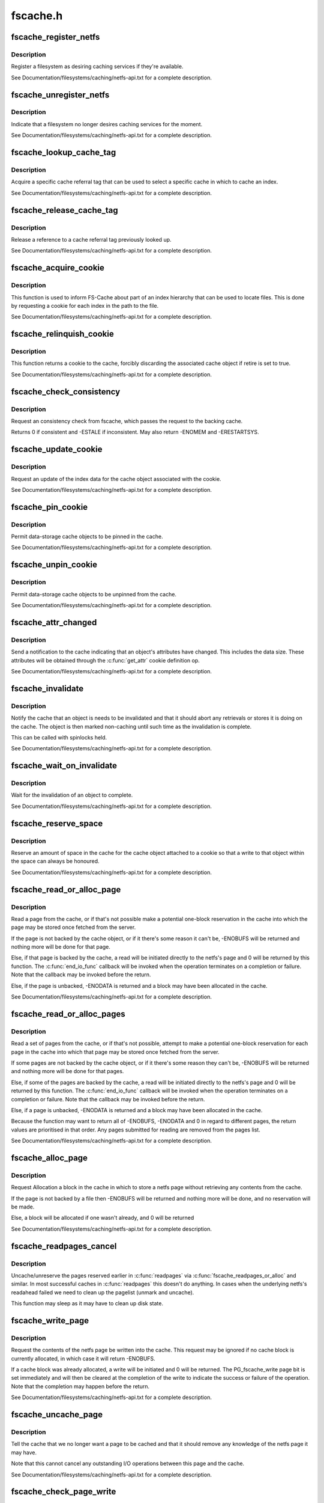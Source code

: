.. -*- coding: utf-8; mode: rst -*-

=========
fscache.h
=========


.. _`fscache_register_netfs`:

fscache_register_netfs
======================

.. c:function:: int fscache_register_netfs (struct fscache_netfs *netfs)

    Register a filesystem as desiring caching services

    :param struct fscache_netfs \*netfs:
        The description of the filesystem



.. _`fscache_register_netfs.description`:

Description
-----------

Register a filesystem as desiring caching services if they're available.

See Documentation/filesystems/caching/netfs-api.txt for a complete
description.



.. _`fscache_unregister_netfs`:

fscache_unregister_netfs
========================

.. c:function:: void fscache_unregister_netfs (struct fscache_netfs *netfs)

    Indicate that a filesystem no longer desires caching services

    :param struct fscache_netfs \*netfs:
        The description of the filesystem



.. _`fscache_unregister_netfs.description`:

Description
-----------

Indicate that a filesystem no longer desires caching services for the
moment.

See Documentation/filesystems/caching/netfs-api.txt for a complete
description.



.. _`fscache_lookup_cache_tag`:

fscache_lookup_cache_tag
========================

.. c:function:: struct fscache_cache_tag *fscache_lookup_cache_tag (const char *name)

    Look up a cache tag

    :param const char \*name:
        The name of the tag to search for



.. _`fscache_lookup_cache_tag.description`:

Description
-----------

Acquire a specific cache referral tag that can be used to select a specific
cache in which to cache an index.

See Documentation/filesystems/caching/netfs-api.txt for a complete
description.



.. _`fscache_release_cache_tag`:

fscache_release_cache_tag
=========================

.. c:function:: void fscache_release_cache_tag (struct fscache_cache_tag *tag)

    Release a cache tag

    :param struct fscache_cache_tag \*tag:
        The tag to release



.. _`fscache_release_cache_tag.description`:

Description
-----------

Release a reference to a cache referral tag previously looked up.

See Documentation/filesystems/caching/netfs-api.txt for a complete
description.



.. _`fscache_acquire_cookie`:

fscache_acquire_cookie
======================

.. c:function:: struct fscache_cookie *fscache_acquire_cookie (struct fscache_cookie *parent, const struct fscache_cookie_def *def, void *netfs_data, bool enable)

    Acquire a cookie to represent a cache object

    :param struct fscache_cookie \*parent:
        The cookie that's to be the parent of this one

    :param const struct fscache_cookie_def \*def:
        A description of the cache object, including callback operations

    :param void \*netfs_data:
        An arbitrary piece of data to be kept in the cookie to
        represent the cache object to the netfs

    :param bool enable:
        Whether or not to enable a data cookie immediately



.. _`fscache_acquire_cookie.description`:

Description
-----------

This function is used to inform FS-Cache about part of an index hierarchy
that can be used to locate files.  This is done by requesting a cookie for
each index in the path to the file.

See Documentation/filesystems/caching/netfs-api.txt for a complete
description.



.. _`fscache_relinquish_cookie`:

fscache_relinquish_cookie
=========================

.. c:function:: void fscache_relinquish_cookie (struct fscache_cookie *cookie, bool retire)

    Return the cookie to the cache, maybe discarding it

    :param struct fscache_cookie \*cookie:
        The cookie being returned

    :param bool retire:
        True if the cache object the cookie represents is to be discarded



.. _`fscache_relinquish_cookie.description`:

Description
-----------

This function returns a cookie to the cache, forcibly discarding the
associated cache object if retire is set to true.

See Documentation/filesystems/caching/netfs-api.txt for a complete
description.



.. _`fscache_check_consistency`:

fscache_check_consistency
=========================

.. c:function:: int fscache_check_consistency (struct fscache_cookie *cookie)

    Request that if the cache is updated

    :param struct fscache_cookie \*cookie:
        The cookie representing the cache object



.. _`fscache_check_consistency.description`:

Description
-----------

Request an consistency check from fscache, which passes the request
to the backing cache.

Returns 0 if consistent and -ESTALE if inconsistent.  May also
return -ENOMEM and -ERESTARTSYS.



.. _`fscache_update_cookie`:

fscache_update_cookie
=====================

.. c:function:: void fscache_update_cookie (struct fscache_cookie *cookie)

    Request that a cache object be updated

    :param struct fscache_cookie \*cookie:
        The cookie representing the cache object



.. _`fscache_update_cookie.description`:

Description
-----------

Request an update of the index data for the cache object associated with the
cookie.

See Documentation/filesystems/caching/netfs-api.txt for a complete
description.



.. _`fscache_pin_cookie`:

fscache_pin_cookie
==================

.. c:function:: int fscache_pin_cookie (struct fscache_cookie *cookie)

    Pin a data-storage cache object in its cache

    :param struct fscache_cookie \*cookie:
        The cookie representing the cache object



.. _`fscache_pin_cookie.description`:

Description
-----------

Permit data-storage cache objects to be pinned in the cache.

See Documentation/filesystems/caching/netfs-api.txt for a complete
description.



.. _`fscache_unpin_cookie`:

fscache_unpin_cookie
====================

.. c:function:: void fscache_unpin_cookie (struct fscache_cookie *cookie)

    Unpin a data-storage cache object in its cache

    :param struct fscache_cookie \*cookie:
        The cookie representing the cache object



.. _`fscache_unpin_cookie.description`:

Description
-----------

Permit data-storage cache objects to be unpinned from the cache.

See Documentation/filesystems/caching/netfs-api.txt for a complete
description.



.. _`fscache_attr_changed`:

fscache_attr_changed
====================

.. c:function:: int fscache_attr_changed (struct fscache_cookie *cookie)

    Notify cache that an object's attributes changed

    :param struct fscache_cookie \*cookie:
        The cookie representing the cache object



.. _`fscache_attr_changed.description`:

Description
-----------

Send a notification to the cache indicating that an object's attributes have
changed.  This includes the data size.  These attributes will be obtained
through the :c:func:`get_attr` cookie definition op.

See Documentation/filesystems/caching/netfs-api.txt for a complete
description.



.. _`fscache_invalidate`:

fscache_invalidate
==================

.. c:function:: void fscache_invalidate (struct fscache_cookie *cookie)

    Notify cache that an object needs invalidation

    :param struct fscache_cookie \*cookie:
        The cookie representing the cache object



.. _`fscache_invalidate.description`:

Description
-----------

Notify the cache that an object is needs to be invalidated and that it
should abort any retrievals or stores it is doing on the cache.  The object
is then marked non-caching until such time as the invalidation is complete.

This can be called with spinlocks held.

See Documentation/filesystems/caching/netfs-api.txt for a complete
description.



.. _`fscache_wait_on_invalidate`:

fscache_wait_on_invalidate
==========================

.. c:function:: void fscache_wait_on_invalidate (struct fscache_cookie *cookie)

    Wait for invalidation to complete

    :param struct fscache_cookie \*cookie:
        The cookie representing the cache object



.. _`fscache_wait_on_invalidate.description`:

Description
-----------

Wait for the invalidation of an object to complete.

See Documentation/filesystems/caching/netfs-api.txt for a complete
description.



.. _`fscache_reserve_space`:

fscache_reserve_space
=====================

.. c:function:: int fscache_reserve_space (struct fscache_cookie *cookie, loff_t size)

    Reserve data space for a cached object

    :param struct fscache_cookie \*cookie:
        The cookie representing the cache object

    :param loff_t size:

        *undescribed*



.. _`fscache_reserve_space.description`:

Description
-----------

Reserve an amount of space in the cache for the cache object attached to a
cookie so that a write to that object within the space can always be
honoured.

See Documentation/filesystems/caching/netfs-api.txt for a complete
description.



.. _`fscache_read_or_alloc_page`:

fscache_read_or_alloc_page
==========================

.. c:function:: int fscache_read_or_alloc_page (struct fscache_cookie *cookie, struct page *page, fscache_rw_complete_t end_io_func, void *context, gfp_t gfp)

    Read a page from the cache or allocate a block in which to store it

    :param struct fscache_cookie \*cookie:
        The cookie representing the cache object

    :param struct page \*page:
        The netfs page to fill if possible

    :param fscache_rw_complete_t end_io_func:
        The callback to invoke when and if the page is filled

    :param void \*context:
        An arbitrary piece of data to pass on to :c:func:`end_io_func`

    :param gfp_t gfp:
        The conditions under which memory allocation should be made



.. _`fscache_read_or_alloc_page.description`:

Description
-----------

Read a page from the cache, or if that's not possible make a potential
one-block reservation in the cache into which the page may be stored once
fetched from the server.

If the page is not backed by the cache object, or if it there's some reason
it can't be, -ENOBUFS will be returned and nothing more will be done for
that page.

Else, if that page is backed by the cache, a read will be initiated directly
to the netfs's page and 0 will be returned by this function.  The
:c:func:`end_io_func` callback will be invoked when the operation terminates on a
completion or failure.  Note that the callback may be invoked before the
return.

Else, if the page is unbacked, -ENODATA is returned and a block may have
been allocated in the cache.

See Documentation/filesystems/caching/netfs-api.txt for a complete
description.



.. _`fscache_read_or_alloc_pages`:

fscache_read_or_alloc_pages
===========================

.. c:function:: int fscache_read_or_alloc_pages (struct fscache_cookie *cookie, struct address_space *mapping, struct list_head *pages, unsigned *nr_pages, fscache_rw_complete_t end_io_func, void *context, gfp_t gfp)

    Read pages from the cache and/or allocate blocks in which to store them

    :param struct fscache_cookie \*cookie:
        The cookie representing the cache object

    :param struct address_space \*mapping:
        The netfs inode mapping to which the pages will be attached

    :param struct list_head \*pages:
        A list of potential netfs pages to be filled

    :param unsigned \*nr_pages:
        Number of pages to be read and/or allocated

    :param fscache_rw_complete_t end_io_func:
        The callback to invoke when and if each page is filled

    :param void \*context:
        An arbitrary piece of data to pass on to :c:func:`end_io_func`

    :param gfp_t gfp:
        The conditions under which memory allocation should be made



.. _`fscache_read_or_alloc_pages.description`:

Description
-----------

Read a set of pages from the cache, or if that's not possible, attempt to
make a potential one-block reservation for each page in the cache into which
that page may be stored once fetched from the server.

If some pages are not backed by the cache object, or if it there's some
reason they can't be, -ENOBUFS will be returned and nothing more will be
done for that pages.

Else, if some of the pages are backed by the cache, a read will be initiated
directly to the netfs's page and 0 will be returned by this function.  The
:c:func:`end_io_func` callback will be invoked when the operation terminates on a
completion or failure.  Note that the callback may be invoked before the
return.

Else, if a page is unbacked, -ENODATA is returned and a block may have
been allocated in the cache.

Because the function may want to return all of -ENOBUFS, -ENODATA and 0 in
regard to different pages, the return values are prioritised in that order.
Any pages submitted for reading are removed from the pages list.

See Documentation/filesystems/caching/netfs-api.txt for a complete
description.



.. _`fscache_alloc_page`:

fscache_alloc_page
==================

.. c:function:: int fscache_alloc_page (struct fscache_cookie *cookie, struct page *page, gfp_t gfp)

    Allocate a block in which to store a page

    :param struct fscache_cookie \*cookie:
        The cookie representing the cache object

    :param struct page \*page:
        The netfs page to allocate a page for

    :param gfp_t gfp:
        The conditions under which memory allocation should be made



.. _`fscache_alloc_page.description`:

Description
-----------

Request Allocation a block in the cache in which to store a netfs page
without retrieving any contents from the cache.

If the page is not backed by a file then -ENOBUFS will be returned and
nothing more will be done, and no reservation will be made.

Else, a block will be allocated if one wasn't already, and 0 will be
returned

See Documentation/filesystems/caching/netfs-api.txt for a complete
description.



.. _`fscache_readpages_cancel`:

fscache_readpages_cancel
========================

.. c:function:: void fscache_readpages_cancel (struct fscache_cookie *cookie, struct list_head *pages)

    Cancel read/alloc on pages

    :param struct fscache_cookie \*cookie:
        The cookie representing the inode's cache object.

    :param struct list_head \*pages:
        The netfs pages that we canceled write on in :c:func:`readpages`



.. _`fscache_readpages_cancel.description`:

Description
-----------

Uncache/unreserve the pages reserved earlier in :c:func:`readpages` via
:c:func:`fscache_readpages_or_alloc` and similar.  In most successful caches in
:c:func:`readpages` this doesn't do anything.  In cases when the underlying netfs's
readahead failed we need to clean up the pagelist (unmark and uncache).

This function may sleep as it may have to clean up disk state.



.. _`fscache_write_page`:

fscache_write_page
==================

.. c:function:: int fscache_write_page (struct fscache_cookie *cookie, struct page *page, gfp_t gfp)

    Request storage of a page in the cache

    :param struct fscache_cookie \*cookie:
        The cookie representing the cache object

    :param struct page \*page:
        The netfs page to store

    :param gfp_t gfp:
        The conditions under which memory allocation should be made



.. _`fscache_write_page.description`:

Description
-----------

Request the contents of the netfs page be written into the cache.  This
request may be ignored if no cache block is currently allocated, in which
case it will return -ENOBUFS.

If a cache block was already allocated, a write will be initiated and 0 will
be returned.  The PG_fscache_write page bit is set immediately and will then
be cleared at the completion of the write to indicate the success or failure
of the operation.  Note that the completion may happen before the return.

See Documentation/filesystems/caching/netfs-api.txt for a complete
description.



.. _`fscache_uncache_page`:

fscache_uncache_page
====================

.. c:function:: void fscache_uncache_page (struct fscache_cookie *cookie, struct page *page)

    Indicate that caching is no longer required on a page

    :param struct fscache_cookie \*cookie:
        The cookie representing the cache object

    :param struct page \*page:
        The netfs page that was being cached.



.. _`fscache_uncache_page.description`:

Description
-----------

Tell the cache that we no longer want a page to be cached and that it should
remove any knowledge of the netfs page it may have.

Note that this cannot cancel any outstanding I/O operations between this
page and the cache.

See Documentation/filesystems/caching/netfs-api.txt for a complete
description.



.. _`fscache_check_page_write`:

fscache_check_page_write
========================

.. c:function:: bool fscache_check_page_write (struct fscache_cookie *cookie, struct page *page)

    Ask if a page is being writing to the cache

    :param struct fscache_cookie \*cookie:
        The cookie representing the cache object

    :param struct page \*page:
        The netfs page that is being cached.



.. _`fscache_check_page_write.description`:

Description
-----------

Ask the cache if a page is being written to the cache.

See Documentation/filesystems/caching/netfs-api.txt for a complete
description.



.. _`fscache_wait_on_page_write`:

fscache_wait_on_page_write
==========================

.. c:function:: void fscache_wait_on_page_write (struct fscache_cookie *cookie, struct page *page)

    Wait for a page to complete writing to the cache

    :param struct fscache_cookie \*cookie:
        The cookie representing the cache object

    :param struct page \*page:
        The netfs page that is being cached.



.. _`fscache_wait_on_page_write.description`:

Description
-----------

Ask the cache to wake us up when a page is no longer being written to the
cache.

See Documentation/filesystems/caching/netfs-api.txt for a complete
description.



.. _`fscache_maybe_release_page`:

fscache_maybe_release_page
==========================

.. c:function:: bool fscache_maybe_release_page (struct fscache_cookie *cookie, struct page *page, gfp_t gfp)

    Consider releasing a page, cancelling a store

    :param struct fscache_cookie \*cookie:
        The cookie representing the cache object

    :param struct page \*page:
        The netfs page that is being cached.

    :param gfp_t gfp:
        The gfp flags passed to :c:func:`releasepage`



.. _`fscache_maybe_release_page.description`:

Description
-----------

Consider releasing a page for the vmscan algorithm, on behalf of the netfs's
:c:func:`releasepage` call.  A storage request on the page may cancelled if it is
not currently being processed.

The function returns true if the page no longer has a storage request on it,
and false if a storage request is left in place.  If true is returned, the
page will have been passed to :c:func:`fscache_uncache_page`.  If false is returned
the page cannot be freed yet.



.. _`fscache_uncache_all_inode_pages`:

fscache_uncache_all_inode_pages
===============================

.. c:function:: void fscache_uncache_all_inode_pages (struct fscache_cookie *cookie, struct inode *inode)

    Uncache all an inode's pages

    :param struct fscache_cookie \*cookie:
        The cookie representing the inode's cache object.

    :param struct inode \*inode:
        The inode to uncache pages from.



.. _`fscache_uncache_all_inode_pages.description`:

Description
-----------

Uncache all the pages in an inode that are marked PG_fscache, assuming them
to be associated with the given cookie.

This function may sleep.  It will wait for pages that are being written out
and will wait whilst the PG_fscache mark is removed by the cache.



.. _`fscache_disable_cookie`:

fscache_disable_cookie
======================

.. c:function:: void fscache_disable_cookie (struct fscache_cookie *cookie, bool invalidate)

    Disable a cookie

    :param struct fscache_cookie \*cookie:
        The cookie representing the cache object

    :param bool invalidate:
        Invalidate the backing object



.. _`fscache_disable_cookie.description`:

Description
-----------

Disable a cookie from accepting further alloc, read, write, invalidate,
update or acquire operations.  Outstanding operations can still be waited
upon and pages can still be uncached and the cookie relinquished.

This will not return until all outstanding operations have completed.

If ``invalidate`` is set, then the backing object will be invalidated and
detached, otherwise it will just be detached.



.. _`fscache_enable_cookie`:

fscache_enable_cookie
=====================

.. c:function:: void fscache_enable_cookie (struct fscache_cookie *cookie, bool (*can_enable) (void *data, void *data)

    Reenable a cookie

    :param struct fscache_cookie \*cookie:
        The cookie representing the cache object

    :param bool (\*can_enable) (void \*data):
        A function to permit enablement once lock is held

    :param void \*data:
        Data for :c:func:`can_enable`



.. _`fscache_enable_cookie.description`:

Description
-----------

Reenable a previously disabled cookie, allowing it to accept further alloc,
read, write, invalidate, update or acquire operations.  An attempt will be
made to immediately reattach the cookie to a backing object.

The :c:func:`can_enable` function is called (if not NULL) once the enablement lock
is held to rule on whether enablement is still permitted to go ahead.


